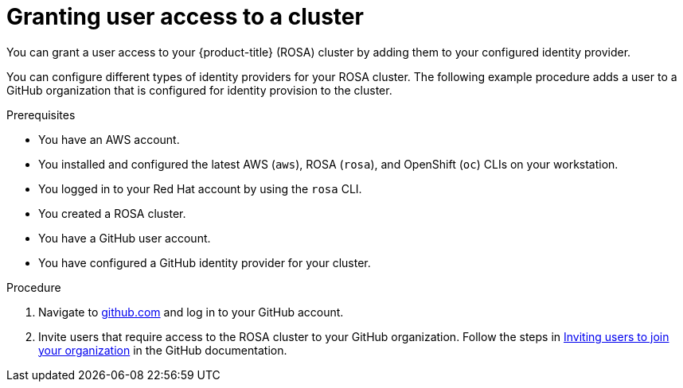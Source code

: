 // Module included in the following assemblies:
//
// * rosa_getting_started/rosa-getting-started.adoc

[id="rosa-getting-started-grant-user-access_{context}"]
= Granting user access to a cluster

You can grant a user access to your {product-title} (ROSA) cluster by adding them to your configured identity provider.

You can configure different types of identity providers for your ROSA cluster. The following example procedure adds a user to a GitHub organization that is configured for identity provision to the cluster.

.Prerequisites

* You have an AWS account.
* You installed and configured the latest AWS (`aws`), ROSA (`rosa`), and OpenShift (`oc`) CLIs on your workstation.
* You logged in to your Red Hat account by using the `rosa` CLI.
* You created a ROSA cluster.
* You have a GitHub user account.
* You have configured a GitHub identity provider for your cluster.

.Procedure

. Navigate to link:https://github.com[github.com] and log in to your GitHub account.

. Invite users that require access to the ROSA cluster to your GitHub organization. Follow the steps in link:https://docs.github.com/en/organizations/managing-membership-in-your-organization/inviting-users-to-join-your-organization[Inviting users to join your organization] in the GitHub documentation.
